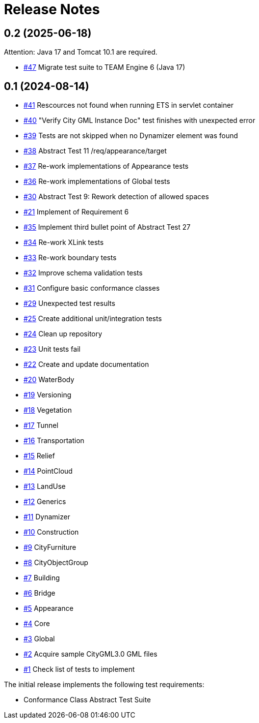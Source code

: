 = Release Notes

== 0.2 (2025-06-18)

Attention: Java 17 and Tomcat 10.1 are required.

* https://github.com/opengeospatial/ets-citygml30-part2/issues/47[#47] Migrate test suite to TEAM Engine 6 (Java 17)

== 0.1 (2024-08-14)
* https://github.com/opengeospatial/ets-citygml30-part2/issues/41[#41] Rescources not found when running ETS in servlet container
* https://github.com/opengeospatial/ets-citygml30-part2/issues/40[#40] "Verify City GML Instance Doc" test finishes with unexpected error
* https://github.com/opengeospatial/ets-citygml30-part2/issues/39[#39] Tests are not skipped when no Dynamizer element was found
* https://github.com/opengeospatial/ets-citygml30-part2/issues/38[#38] Abstract Test 11 /req/appearance/target
* https://github.com/opengeospatial/ets-citygml30-part2/issues/37[#37] Re-work implementations of Appearance tests
* https://github.com/opengeospatial/ets-citygml30-part2/issues/36[#36] Re-work implementations of Global tests
* https://github.com/opengeospatial/ets-citygml30-part2/issues/30[#30] Abstract Test 9: Rework detection of allowed spaces
* https://github.com/opengeospatial/ets-citygml30-part2/issues/21[#21] Implement of Requirement 6
* https://github.com/opengeospatial/ets-citygml30-part2/issues/35[#35] Implement third bullet point of Abstract Test 27
* https://github.com/opengeospatial/ets-citygml30-part2/issues/34[#34] Re-work XLink tests
* https://github.com/opengeospatial/ets-citygml30-part2/issues/33[#33] Re-work boundary tests
* https://github.com/opengeospatial/ets-citygml30-part2/issues/32[#32] Improve schema validation tests
* https://github.com/opengeospatial/ets-citygml30-part2/issues/31[#31] Configure basic conformance classes
* https://github.com/opengeospatial/ets-citygml30-part2/issues/29[#29] Unexpected test results
* https://github.com/opengeospatial/ets-citygml30-part2/issues/25[#25] Create additional unit/integration tests
* https://github.com/opengeospatial/ets-citygml30-part2/issues/24[#24] Clean up repository
* https://github.com/opengeospatial/ets-citygml30-part2/issues/23[#23] Unit tests fail
* https://github.com/opengeospatial/ets-citygml30-part2/issues/22[#22] Create and update documentation
* https://github.com/opengeospatial/ets-citygml30-part2/issues/20[#20] WaterBody
* https://github.com/opengeospatial/ets-citygml30-part2/issues/19[#19] Versioning
* https://github.com/opengeospatial/ets-citygml30-part2/issues/18[#18] Vegetation
* https://github.com/opengeospatial/ets-citygml30-part2/issues/17[#17] Tunnel
* https://github.com/opengeospatial/ets-citygml30-part2/issues/16[#16] Transportation
* https://github.com/opengeospatial/ets-citygml30-part2/issues/15[#15] Relief
* https://github.com/opengeospatial/ets-citygml30-part2/issues/14[#14] PointCloud
* https://github.com/opengeospatial/ets-citygml30-part2/issues/13[#13] LandUse
* https://github.com/opengeospatial/ets-citygml30-part2/issues/12[#12] Generics
* https://github.com/opengeospatial/ets-citygml30-part2/issues/11[#11] Dynamizer
* https://github.com/opengeospatial/ets-citygml30-part2/issues/10[#10] Construction
* https://github.com/opengeospatial/ets-citygml30-part2/issues/9[#9] CityFurniture
* https://github.com/opengeospatial/ets-citygml30-part2/issues/8[#8] CityObjectGroup
* https://github.com/opengeospatial/ets-citygml30-part2/issues/7[#7] Building
* https://github.com/opengeospatial/ets-citygml30-part2/issues/6[#6] Bridge
* https://github.com/opengeospatial/ets-citygml30-part2/issues/5[#5] Appearance
* https://github.com/opengeospatial/ets-citygml30-part2/issues/4[#4] Core
* https://github.com/opengeospatial/ets-citygml30-part2/issues/3[#3] Global
* https://github.com/opengeospatial/ets-citygml30-part2/issues/2[#2] Acquire sample CityGML3.0 GML files
* https://github.com/opengeospatial/ets-citygml30-part2/issues/1[#1] Check list of tests to implement

The initial release implements the following test requirements:

* Conformance Class Abstract Test Suite
